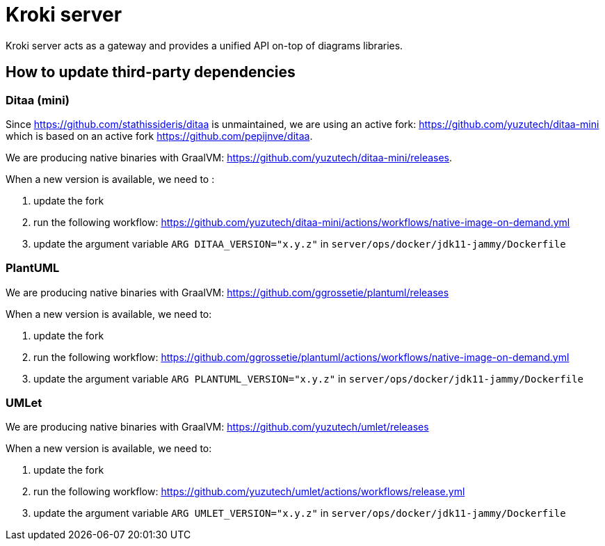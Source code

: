 = Kroki server

Kroki server acts as a gateway and provides a unified API on-top of diagrams libraries.

== How to update third-party dependencies

=== Ditaa (mini)

Since https://github.com/stathissideris/ditaa is unmaintained, we are using an active fork: https://github.com/yuzutech/ditaa-mini which is based on an active fork https://github.com/pepijnve/ditaa.

We are producing native binaries with GraalVM: https://github.com/yuzutech/ditaa-mini/releases.

When a new version is available, we need to :

. update the fork
. run the following workflow: https://github.com/yuzutech/ditaa-mini/actions/workflows/native-image-on-demand.yml
. update the argument variable `ARG DITAA_VERSION="x.y.z"` in `server/ops/docker/jdk11-jammy/Dockerfile`

=== PlantUML

We are producing native binaries with GraalVM: https://github.com/ggrossetie/plantuml/releases

When a new version is available, we need to:

. update the fork
. run the following workflow: https://github.com/ggrossetie/plantuml/actions/workflows/native-image-on-demand.yml
. update the argument variable `ARG PLANTUML_VERSION="x.y.z"` in `server/ops/docker/jdk11-jammy/Dockerfile`

=== UMLet

We are producing native binaries with GraalVM: https://github.com/yuzutech/umlet/releases

When a new version is available, we need to:

. update the fork
. run the following workflow: https://github.com/yuzutech/umlet/actions/workflows/release.yml
. update the argument variable `ARG UMLET_VERSION="x.y.z"` in `server/ops/docker/jdk11-jammy/Dockerfile`